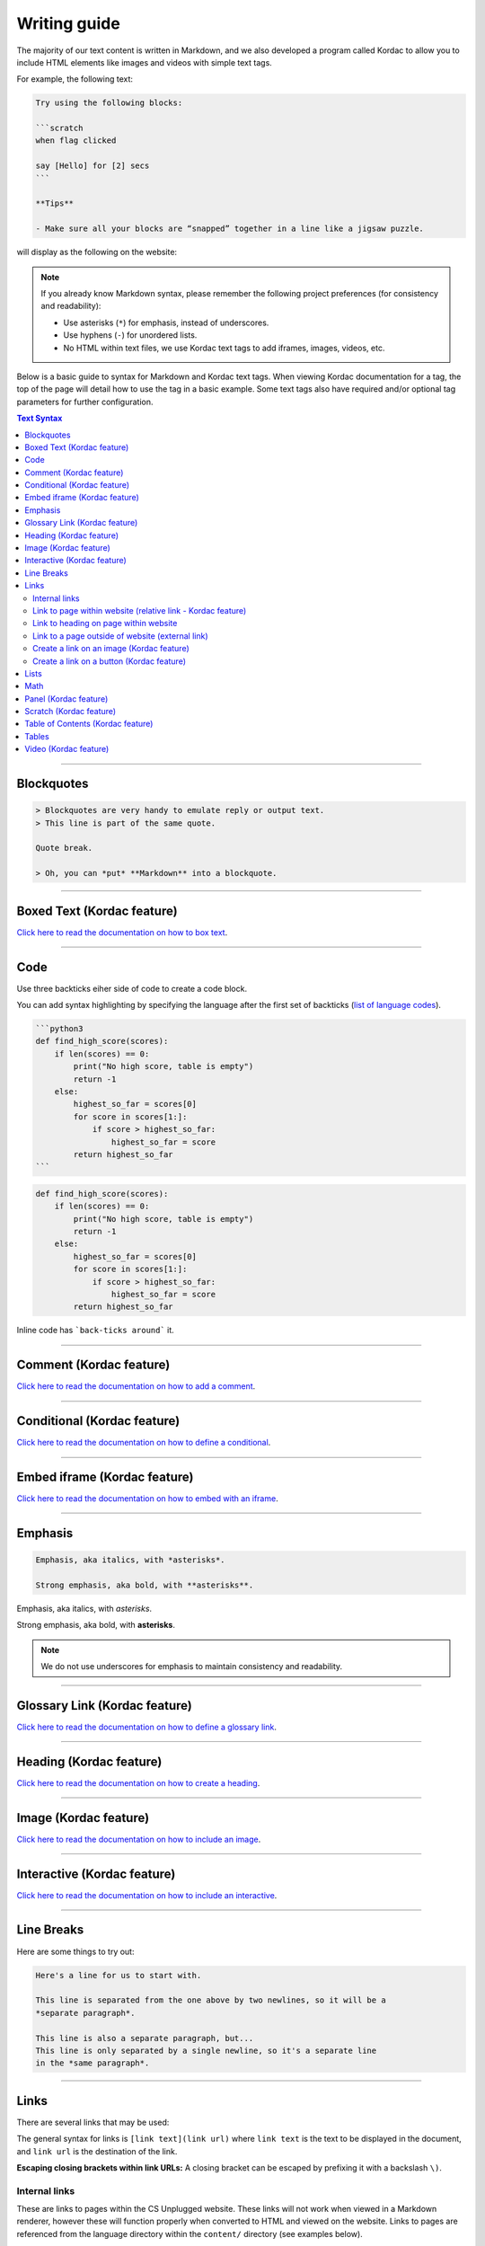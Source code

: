 Writing guide
##############################################################################

The majority of our text content is written in Markdown, and we also developed
a program called Kordac to allow you to include HTML elements like images and
videos with simple text tags.

For example, the following text:

.. code-block:: none

  Try using the following blocks:

  ```scratch
  when flag clicked

  say [Hello] for [2] secs
  ```

  **Tips**

  - Make sure all your blocks are “snapped” together in a line like a jigsaw puzzle.

will display as the following on the website:

.. image:: ../_static/img/markdown_example_rendered.png
  :alt: An image showing the above Markdown syntax rendered as HTML

.. note::

  If you already know Markdown syntax, please remember the following project
  preferences (for consistency and readability):

  - Use asterisks (``*``) for emphasis, instead of underscores.
  - Use hyphens (``-``) for unordered lists.
  - No HTML within text files, we use Kordac text tags to add iframes,
    images, videos, etc.

Below is a basic guide to syntax for Markdown and Kordac text tags.
When viewing Kordac documentation for a tag, the top of the page will detail
how to use the tag in a basic example.
Some text tags also have required and/or optional tag parameters for further
configuration.

.. contents:: Text Syntax
  :local:

------------------------------------------------------------------------------

Blockquotes
==============================================================================

.. code-block:: none

  > Blockquotes are very handy to emulate reply or output text.
  > This line is part of the same quote.

  Quote break.

  > Oh, you can *put* **Markdown** into a blockquote.

------------------------------------------------------------------------------

Boxed Text (Kordac feature)
==============================================================================

`Click here to read the documentation on how to box text`_.

------------------------------------------------------------------------------

Code
==============================================================================

Use three backticks eiher side of code to create a code block.

You can add syntax highlighting by specifying the language after the first set
of backticks (`list of language codes`_).

.. code-block:: none

  ```python3
  def find_high_score(scores):
      if len(scores) == 0:
          print("No high score, table is empty")
          return -1
      else:
          highest_so_far = scores[0]
          for score in scores[1:]:
              if score > highest_so_far:
                  highest_so_far = score
          return highest_so_far
  ```

.. code-block:: python3

  def find_high_score(scores):
      if len(scores) == 0:
          print("No high score, table is empty")
          return -1
      else:
          highest_so_far = scores[0]
          for score in scores[1:]:
              if score > highest_so_far:
                  highest_so_far = score
          return highest_so_far

Inline code has ```back-ticks around``` it.

------------------------------------------------------------------------------

Comment (Kordac feature)
==============================================================================

`Click here to read the documentation on how to add a comment`_.

------------------------------------------------------------------------------

Conditional (Kordac feature)
==============================================================================

`Click here to read the documentation on how to define a conditional`_.

------------------------------------------------------------------------------

Embed iframe (Kordac feature)
==============================================================================

`Click here to read the documentation on how to embed with an iframe`_.

------------------------------------------------------------------------------

Emphasis
==============================================================================

.. code-block:: none

  Emphasis, aka italics, with *asterisks*.

  Strong emphasis, aka bold, with **asterisks**.

Emphasis, aka italics, with *asterisks*.

Strong emphasis, aka bold, with **asterisks**.

.. note::

  We do not use underscores for emphasis to maintain consistency and
  readability.

------------------------------------------------------------------------------

Glossary Link (Kordac feature)
==============================================================================

`Click here to read the documentation on how to define a glossary link`_.

------------------------------------------------------------------------------

Heading (Kordac feature)
==============================================================================

`Click here to read the documentation on how to create a heading`_.

------------------------------------------------------------------------------

Image (Kordac feature)
==============================================================================

`Click here to read the documentation on how to include an image`_.

------------------------------------------------------------------------------

Interactive (Kordac feature)
==============================================================================

`Click here to read the documentation on how to include an interactive`_.

------------------------------------------------------------------------------

Line Breaks
==============================================================================

Here are some things to try out:

.. code-block:: none

  Here's a line for us to start with.

  This line is separated from the one above by two newlines, so it will be a
  *separate paragraph*.

  This line is also a separate paragraph, but...
  This line is only separated by a single newline, so it's a separate line
  in the *same paragraph*.

------------------------------------------------------------------------------

Links
==============================================================================

There are several links that may be used:

The general syntax for links is ``[link text](link url)`` where ``link text``
is the text to be displayed in the document, and ``link url`` is the
destination of the link.

**Escaping closing brackets within link URLs:** A closing bracket can be
escaped by prefixing it with a backslash ``\)``.

Internal links
------------------------------------------------------------------------------

These are links to pages within the CS Unplugged website.
These links will not work when viewed in a Markdown renderer, however these
will function properly when converted to HTML and viewed on the website.
Links to pages are referenced from the language directory within the
``content/`` directory (see examples below).

Link to page within website (relative link - Kordac feature)
------------------------------------------------------------------------------

You can refer to a page by writing the page name with ``.html`` at the end.
The name of a file is defined by it's slug in the configuration files, but
it helps to have knowledge of the resulting URL path for a file.
See the examples below:

.. code-block:: none

  Check out [binary numbers](topics/binary-numbers.html).
  Check out the [about page](about.html).

`Click here to read the documentation on how to create a relative link`_.

Link to heading on page within website
------------------------------------------------------------------------------

You can refer to a subsection on a page by following the same syntax as above
and then adding the subsection name at the end with a ``#`` separator.
All headers are subsections that have a link that can be linked to (called an
anchor link).
The anchor link can be determined by converting the header name to lowercase,
with spaces replaced with dashes, and punctuation removed.
In cases where duplicate headings exist on the same page, a number is appended
on the end of the anchor link.

.. code-block:: none

  Check out the [objectives of the binary numbers unit plan](topics/binary-numbers/unit-plan.html#objectives).

Link to a page outside of website (external link)
------------------------------------------------------------------------------

These are links to websites that are not a part of the CS Unplugged project.
The URL should include the ``https://`` or ``http://`` as required.

.. code-block:: none

  Check out [Google's website](https://www.google.com).

Create a link on an image (Kordac feature)
------------------------------------------------------------------------------

Images should now be linked using the ``caption-link`` and ``source`` tag
parameters for including an image.

Create a link on a button (Kordac feature)
------------------------------------------------------------------------------

`Click here to read the documentation on how to add a button link`_.

------------------------------------------------------------------------------

Lists
==============================================================================

Lists can be created by starting each line with a ``-`` for unordered lists
or ``1.`` for ordered lists.
The list needs to be followed by a blank line, however it doesn't require a
blank line before unless the preceding text is a heading (a blank line is
then required).
If you are having issues with a list not rendering correctly, try adding a
blank line before the list if there is none, otherwise `submit a bug report`_
if you are still having rendering issues.

.. code-block:: none

  Unordered list:
  - Item 1
  - Item 2
  - Item 3

  Ordered list:
  1. Item 1
  2. Item 2
  3. Item 3

Unordered list:

- Item 1
- Item 2
- Item 3

Ordered list:

1. Item 1
2. Item 2
3. Item 3

Nested lists can be created by indenting each level by 2 spaces.

.. code-block:: none

  1. Item 1
    1. A corollary to the above item, indented by 2 spaces.
    2. Yet another point to consider.
  2. Item 2
    * A corollary that does not need to be ordered.
      * This is indented four spaces, because it's two for each level.
      * You might want to consider making a new list by now.
  3. Item 3

1. Item 1

  1. A corollary to the above item, indented by 2 spaces.
  2. Yet another point to consider.

2. Item 2

  * A corollary that does not need to be ordered.

    * This is indented four spaces, because it's two for each level.
    * You might want to consider making a new list by now.

3. Item 3

------------------------------------------------------------------------------

Math
==============================================================================

To include math (either inline or as a block) use the following syntax while
using LaTeX syntax.

.. code-block:: none

  This is inline math: $ 2 + 2 = 4 $

  This is block math:

  $$ \begin{bmatrix} s & 0 \\ 0 & s \\ \end{bmatrix} $$

Math equations are rendered in MathJax using the LaTeX syntax.

------------------------------------------------------------------------------

Panel (Kordac feature)
==============================================================================

`Click here to read the documentation on how to create a panel`_.

------------------------------------------------------------------------------

Scratch (Kordac feature)
==============================================================================

`Click here to read the documentation on how to include an image of Scratch block`_.

------------------------------------------------------------------------------

Table of Contents (Kordac feature)
==============================================================================

`Click here to read the documentation on how to include a table of contents`_.

------------------------------------------------------------------------------

Tables
==============================================================================

.. code-block:: none

  Colons can be used to align columns.

  | Tables        | Are           | Cool  |
  | ------------- |:-------------:| -----:|
  | col 3 is      | right-aligned | $1600 |
  | col 2 is      | centered      |   $12 |
  | zebra stripes | are neat      |    $1 |

The outer pipes (|) are optional, and you don't need to make the raw Markdown
line up prettily. You can also use inline Markdown.

.. code-block:: none

  Markdown | Less | Pretty
  --- | --- | ---
  *Still* | `renders` | **nicely**
  1 | 2 | 3

Colons can be used to align columns.

.. code-block:: none

  | Tables        | Are           | Cool |
  | ------------- |:-------------:| -----:|
  | col 3 is      | right-aligned | $1600 |
  | col 2 is      | centered      |   $12 |
  | zebra stripes | are neat      |    $1 |

  Markdown | Less | Pretty
  --- | --- | ---
  *Still* | `renders` | **nicely**
  1 | 2 | 3

------------------------------------------------------------------------------

Video (Kordac feature)
==============================================================================

`Click here to read the documentation on how to include a video`_.

------------------------------------------------------------------------------

.. _submit a bug report: https://github.com/uccser/cs-unplugged/issues/new
.. _Click here to read the documentation on how to box text: http://kordac.readthedocs.io/en/latest/processors/boxed-text.html
.. _list of language codes: https://haisum.github.io/2014/11/07/jekyll-pygments-supported-highlighters/
.. _Click here to read the documentation on how to add a comment: http://kordac.readthedocs.io/en/latest/processors/comment.html
.. _Click here to read the documentation on how to define a conditional: http://kordac.readthedocs.io/en/latest/processors/conditional.html
.. _Click here to read the documentation on how to embed with an iframe: http://kordac.readthedocs.io/en/latest/processors/iframe.html
.. _Click here to read the documentation on how to define a glossary link: http://kordac.readthedocs.io/en/latest/processors/glossary-link.html
.. _Click here to read the documentation on how to create a heading: http://kordac.readthedocs.io/en/latest/processors/heading.html
.. _Click here to read the documentation on how to include an image: http://kordac.readthedocs.io/en/latest/processors/image.html
.. _Click here to read the documentation on how to include an interactive: http://kordac.readthedocs.io/en/latest/processors/interactive.html
.. _Click here to read the documentation on how to create a relative link: http://kordac.readthedocs.io/en/latest/processors/relative-link.html
.. _Click here to read the documentation on how to add a button link: http://kordac.readthedocs.io/en/latest/processors/button-link.html
.. _Click here to read the documentation on how to create a panel: http://kordac.readthedocs.io/en/latest/processors/panel.html
.. _Click here to read the documentation on how to include an image of Scratch block: http://kordac.readthedocs.io/en/latest/processors/scratch.html
.. _Click here to read the documentation on how to include a table of contents: http://kordac.readthedocs.io/en/latest/processors/table-of-contents.html
.. _Click here to read the documentation on how to include a video: http://kordac.readthedocs.io/en/latest/processors/video.html
